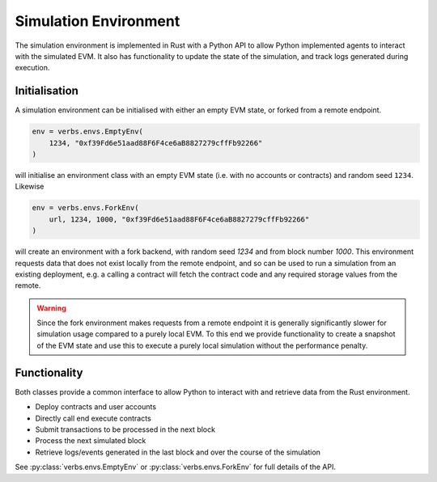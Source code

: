 **********************
Simulation Environment
**********************

The simulation environment is implemented in Rust with a
Python API to allow Python implemented agents to interact
with the simulated EVM. It also has functionality
to update the state of the simulation, and track logs
generated during execution.

Initialisation
==============

A simulation environment can be initialised with either
an empty EVM state, or forked from a remote endpoint.

.. code-block:: python

   env = verbs.envs.EmptyEnv(
       1234, "0xf39Fd6e51aad88F6F4ce6aB8827279cffFb92266"
   )

will initialise an environment class with an empty EVM state
(i.e. with no accounts or contracts) and random
seed ``1234``. Likewise

.. code-block:: python

   env = verbs.envs.ForkEnv(
       url, 1234, 1000, "0xf39Fd6e51aad88F6F4ce6aB8827279cffFb92266"
   )

will create an environment with a fork backend, with
random seed `1234` and from block number `1000`. This
environment requests data that does not exist locally
from the remote endpoint, and so can be used
to run a simulation from an existing deployment, e.g.
a calling a contract will fetch the contract code and
any required storage values from the remote.

.. warning::

   Since the fork environment makes requests from a remote
   endpoint it is generally significantly slower for
   simulation usage compared to a purely local EVM. To this
   end we provide functionality to create a snapshot of
   the EVM state and use this to execute a purely local
   simulation without the performance penalty.

Functionality
=============

Both classes provide a common interface to allow Python
to interact with and retrieve data from the Rust environment.

* Deploy contracts and user accounts
* Directly call end execute contracts
* Submit transactions to be processed in the next block
* Process the next simulated block
* Retrieve logs/events generated in the last block and
  over the course of the simulation

See :py:class:`verbs.envs.EmptyEnv` or :py:class:`verbs.envs.ForkEnv`
for full details of the API.
